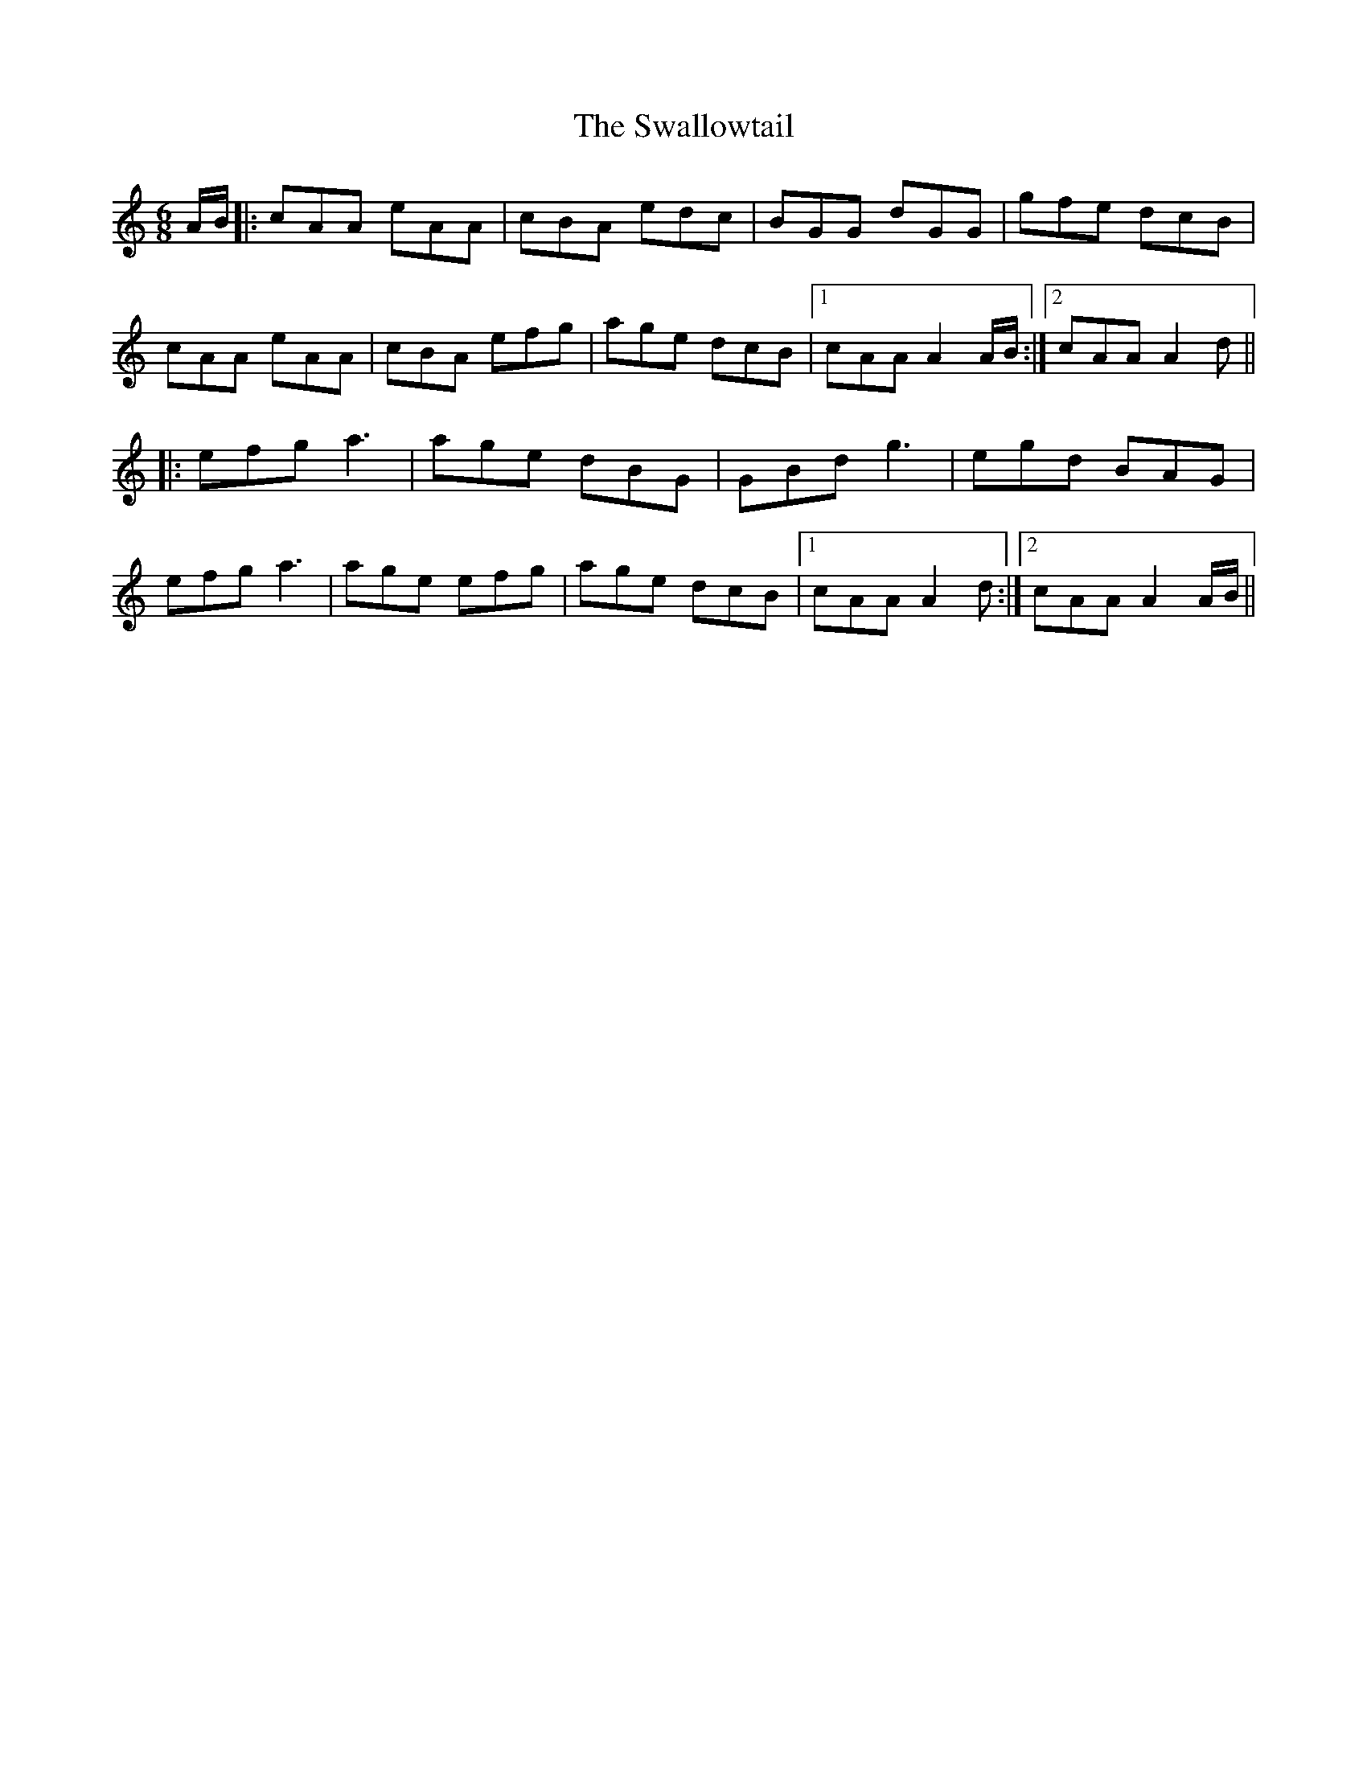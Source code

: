 X: 39014
T: Swallowtail, The
R: jig
M: 6/8
K: Aminor
A/B/|:cAA eAA|cBA edc|BGG dGG|gfe dcB|
cAA eAA|cBA efg|age dcB|1 cAA A2 A/B/:|2 cAA A2d||
|:efg a3|age dBG|GBd g3|egd BAG|
efg a3|age efg|age dcB|1 cAA A2d:|2 cAA A2 A/B/||

